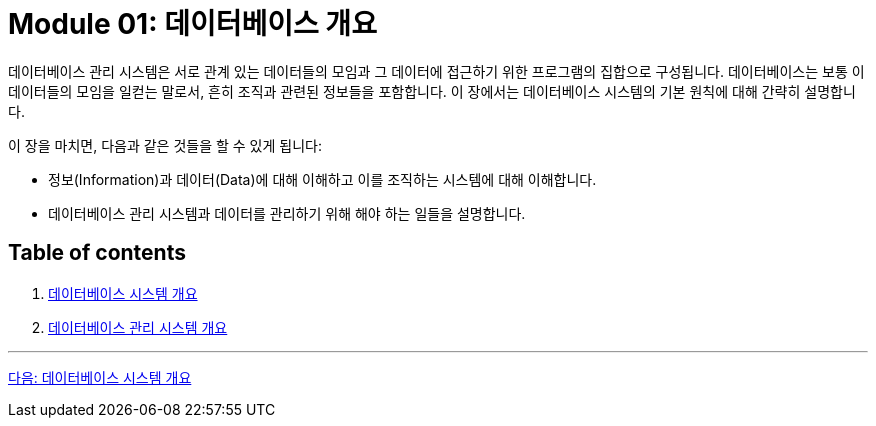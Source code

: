 = Module 01: 데이터베이스 개요

데이터베이스 관리 시스템은 서로 관계 있는 데이터들의 모임과 그 데이터에 접근하기 위한 프로그램의 집합으로 구성됩니다. 데이터베이스는 보통 이 데이터들의 모임을 일컫는 말로서, 흔히 조직과 관련된 정보들을 포함합니다. 이 장에서는 데이터베이스 시스템의 기본 원칙에 대해 간략히 설명합니다.

이 장을 마치면, 다음과 같은 것들을 할 수 있게 됩니다:

* 정보(Information)과 데이터(Data)에 대해 이해하고 이를 조직하는 시스템에 대해 이해합니다.
* 데이터베이스 관리 시스템과 데이터를 관리하기 위해 해야 하는 일들을 설명합니다.

== Table of contents

. link:./01-1_chapter1_introduction_to_database_system.adoc[데이터베이스 시스템 개요]
. link:./02-1_chapter2_dbms.adoc[데이터베이스 관리 시스템 개요]

---

link:./01-1_chapter1_introduction_to_database_system.adoc[다음: 데이터베이스 시스템 개요]